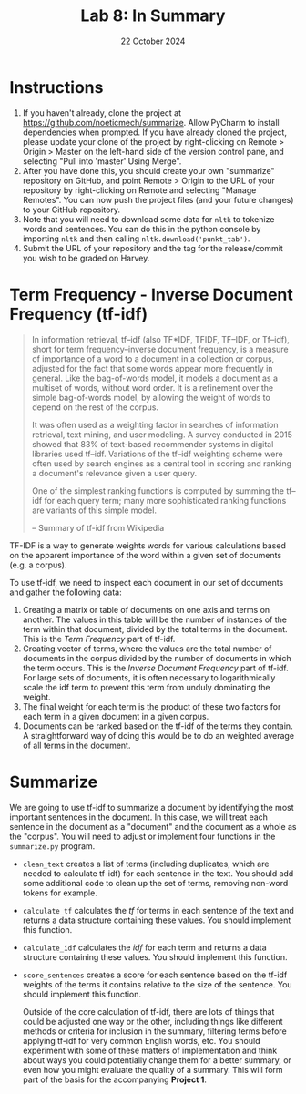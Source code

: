 #+title: Lab 8: In Summary
#+author:
#+date:  22 October 2024
:export:
#+latex_class: tufte-handout
#+options: toc:nil
#+latex_compiler: xelatex
#+latex_header: \usepackage[final]{microtype}
#+latex_header: \usepackage{fontspec}
#+latex_header: \setmainfont{Gentium Plus}
#+latex_header: \setmonofont[Scale=0.8]{Maple Mono NF}
#+latex_header: \renewcommand\allcapsspacing[1]{{\addfontfeature{LetterSpace=15}#1}}
#+latex_header: \renewcommand\smallcapsspacing[1]{{\addfontfeature{LetterSpace=10}#1}}
#+latex_header: \usepackage{enumitem}
#+latex_header: \setlist{nosep}
#+property: header-args :eval no-export
:end:

* Instructions
1. If you haven't already, clone the project at [[https://github.com/noeticmech/summarize]]. Allow PyCharm to install dependencies when prompted. If you have already cloned the project, please update your clone of the project by right-clicking on Remote > Origin > Master on the left-hand side of the version control pane, and selecting "Pull into 'master' Using Merge".
2. After you have done this, you should create your own "summarize" repository on GitHub, and point Remote > Origin to the URL of your repository by right-clicking on Remote and selecting "Manage Remotes". You can now push the project files (and your future changes) to your GitHub repository.
3. Note that you will need to download some data for ~nltk~ to tokenize words and sentences. You can do this in the python console by importing ~nltk~ and then calling ~nltk.download('punkt_tab')~.
4. Submit the URL of your repository and the tag for the release/commit you wish to be graded on Harvey.

* Term Frequency - Inverse Document Frequency (tf-idf)

#+begin_quote
In information retrieval, tf–idf (also TF*IDF, TFIDF, TF–IDF, or Tf–idf), short for term frequency–inverse document frequency, is a measure of importance of a word to a document in a collection or corpus, adjusted for the fact that some words appear more frequently in general. Like the bag-of-words model, it models a document as a multiset of words, without word order. It is a refinement over the simple bag-of-words model, by allowing the weight of words to depend on the rest of the corpus.

It was often used as a weighting factor in searches of information retrieval, text mining, and user modeling. A survey conducted in 2015 showed that 83% of text-based recommender systems in digital libraries used tf–idf. Variations of the tf–idf weighting scheme were often used by search engines as a central tool in scoring and ranking a document's relevance given a user query.

One of the simplest ranking functions is computed by summing the tf–idf for each query term; many more sophisticated ranking functions are variants of this simple model.

-- Summary of tf-idf from Wikipedia
#+end_quote

TF-IDF is a way to generate weights words for various calculations based on the apparent importance of the word within a given set of documents (e.g. a corpus).

To use tf-idf, we need to inspect each document in our set of documents and gather the following data:

1. Creating a matrix or table of documents on one axis and terms on another. The values in this table will be the number of instances of the term within that document, divided by the total terms in the document. This is the /Term Frequency/ part of tf-idf.
2. Creating vector of terms, where the values are the total number of documents in the corpus divided by the number of documents in which the term occurs. This is the /Inverse Document Frequency/ part of tf-idf. For large sets of documents, it is often necessary to logarithmically scale the idf term to prevent this term from unduly dominating the weight.
3. The final weight for each term is the product of these two factors for each term in a given document in a given corpus.
4. Documents can be ranked based on the tf-idf of the terms they contain. A straightforward way of doing this would be to do an weighted average of all terms in the document.

* Summarize

We are going to use tf-idf to summarize a document by identifying the most important sentences in the document. In this case, we will treat each sentence in the document as a "document" and the document as a whole as the "corpus". You will need to adjust or implement four functions in the ~summarize.py~ program.

- ~clean_text~ creates a list of terms (including duplicates, which are needed to calculate tf-idf) for each sentence in the text. You should add some additional code to clean up the set of terms, removing non-word tokens for example.
- ~calculate_tf~ calculates the /tf/ for terms in each sentence of the text and returns a data structure containing these values. You should implement this function.
- ~calculate_idf~ calculates the /idf/ for each term and returns a data structure containing these values. You should implement this function.
- ~score_sentences~ creates a score for each sentence based on the tf-idf weights of the terms it contains relative to the size of the sentence. You should implement this function.

  Outside of the core calculation of tf-idf, there are lots of things that could be adjusted one way or the other, including things like different methods or criteria for inclusion in the summary, filtering terms before applying tf-idf for very common English words, etc. You should experiment with some of these matters of implementation and think about ways you could potentially change them for a better summary, or even how you might evaluate the quality of a summary. This will form part of the basis for the accompanying *Project 1*.
